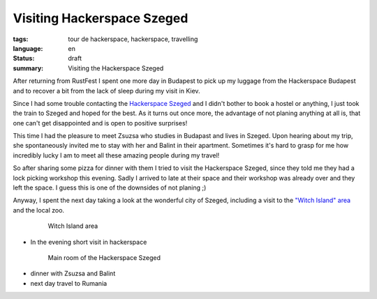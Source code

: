 Visiting Hackerspace Szeged
===========================

:tags: tour de hackerspace, hackerspace, travelling
:language: en
:status: draft
:summary: Visiting the Hackerspace Szeged

After returning from RustFest I spent one more day in Budapest to pick up my
luggage from the Hackerspace Budapest and to recover a bit from the lack of
sleep during my visit in Kiev.

Since I had some trouble contacting the `Hackerspace Szeged`_ and I didn't
bother to book a hostel or anything, I just took the train to Szeged and hoped
for the best.  As it turns out once more, the advantage of not planing anything
at all is, that one can't get disappointed and is open to positive surprises!

This time I had the pleasure to meet Zsuzsa who studies in Budapast and lives
in Szeged.  Upon hearing about my trip, she spontaneously invited me to stay
with her and Balint in their apartment.  Sometimes it's hard to grasp for me
how incredibly lucky I am to meet all these amazing people during my travel!

So after sharing some pizza for dinner with them I tried to visit the
Hackerspace Szeged, since they told me they had a lock picking workshop this
evening.  Sadly I arrived to late at their space and their workshop was already
over and they left the space.  I guess this is one of the downsides of not
planing ;)

Anyway, I spent the next day taking a look at the wonderful city of Szeged,
including a visit to the `"Witch Island" area`_ and the local zoo.

.. figure:: images/tour_de_hackerspace/szeged/city/szeged_
    :alt: Witch Island area
    :align: center
    :width: 80%
    :figwidth: 80%

    Witch Island area


* In the evening short visit in hackerspace

.. figure:: /images/tour_de_hackerspace/szeged/szeged_main_room_1.jpg
    :target: /images/tour_de_hackerspace/szeged/szeged_main_room_1.jpg
    :alt: Main room of the Hackerspace Szeged
    :align: center
    :width: 80%
    :figwidth: 80%

    Main room of the Hackerspace Szeged

* dinner with Zsuzsa and Balint
* next day travel to Rumania

.. _`Hackerspace Szeged`: http://www.hackerspace-szeged.org/
.. _`"Witch Island" area`: https://en.wikipedia.org/wiki/Szeged_witch_trials

